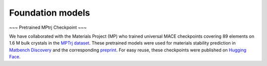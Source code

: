 Foundation models
=================

~~~ Pretrained MPtrj Checkpoint ~~~

We have collaborated with the Materials Project (MP) who trained universal MACE checkpoints covering 89 elements on 1.6 M bulk crystals in the `MPTrj dataset <https://figshare.com/articles/dataset/23713842>`_. These pretrained models were used for materials stability prediction in `Matbench Discovery <https://matbench-discovery.materialsproject.org>`_ and the corresponding `preprint <https://arxiv.org/abs/2308.14920>`_. For easy reuse, these checkpoints were published on `Hugging Face <https://huggingface.co/cyrusyc/mace-universal>`_.
